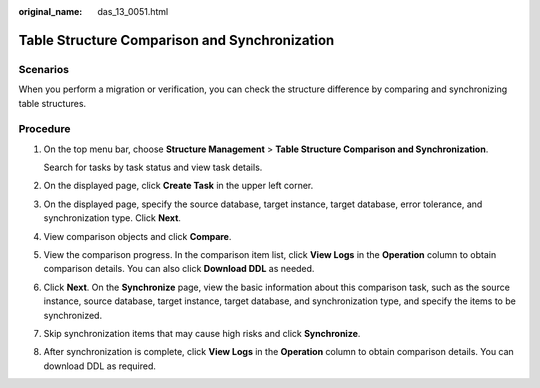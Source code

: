 :original_name: das_13_0051.html

.. _das_13_0051:

Table Structure Comparison and Synchronization
==============================================

Scenarios
---------

When you perform a migration or verification, you can check the structure difference by comparing and synchronizing table structures.

Procedure
---------

#. On the top menu bar, choose **Structure Management** > **Table Structure Comparison and Synchronization**.

   Search for tasks by task status and view task details.

#. On the displayed page, click **Create Task** in the upper left corner.

#. On the displayed page, specify the source database, target instance, target database, error tolerance, and synchronization type. Click **Next**.

#. View comparison objects and click **Compare**.

#. View the comparison progress. In the comparison item list, click **View Logs** in the **Operation** column to obtain comparison details. You can also click **Download DDL** as needed.

#. Click **Next**. On the **Synchronize** page, view the basic information about this comparison task, such as the source instance, source database, target instance, target database, and synchronization type, and specify the items to be synchronized.

#. Skip synchronization items that may cause high risks and click **Synchronize**.

#. After synchronization is complete, click **View Logs** in the **Operation** column to obtain comparison details. You can download DDL as required.
